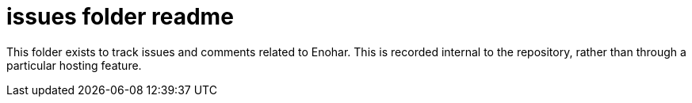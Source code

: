 
= issues folder readme

This folder exists to track issues and comments related to Enohar. This is recorded internal to the repository, rather than through a particular hosting feature.
